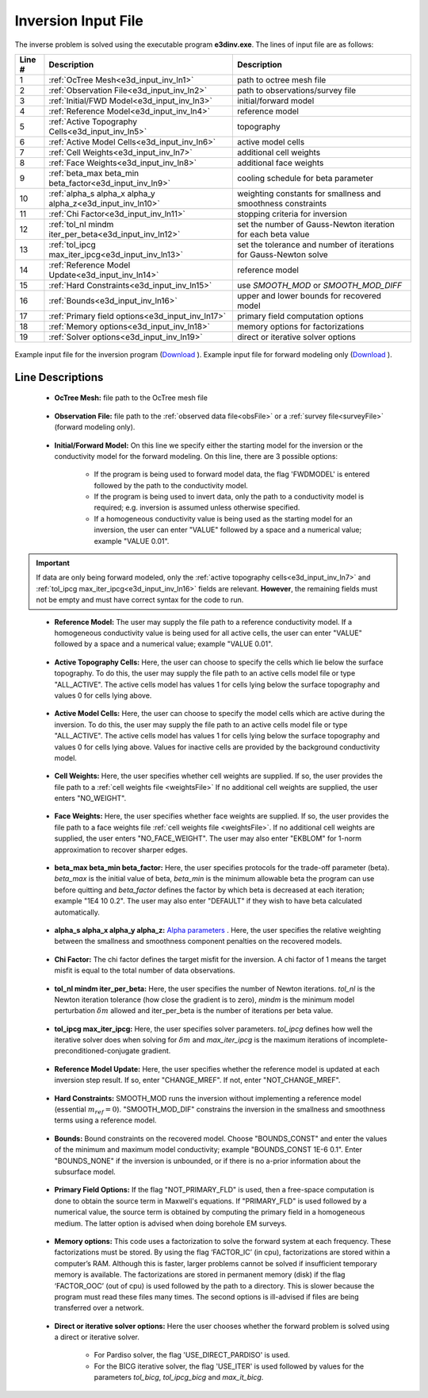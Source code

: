 .. _e3d_input_inv:

Inversion Input File
====================

The inverse problem is solved using the executable program **e3dinv.exe**. The lines of input file are as follows:

.. tabularcolumns:: |L|C|C|

+--------+--------------------------------------------------------------------+-------------------------------------------------------------------+
| Line # | Description                                                        | Description                                                       |
+========+====================================================================+===================================================================+
| 1      | :ref:`OcTree Mesh<e3d_input_inv_ln1>`                              | path to octree mesh file                                          |
+--------+--------------------------------------------------------------------+-------------------------------------------------------------------+
| 2      | :ref:`Observation File<e3d_input_inv_ln2>`                         | path to observations/survey file                                  |
+--------+--------------------------------------------------------------------+-------------------------------------------------------------------+
| 3      | :ref:`Initial/FWD Model<e3d_input_inv_ln3>`                        | initial/forward model                                             |
+--------+--------------------------------------------------------------------+-------------------------------------------------------------------+
| 4      | :ref:`Reference Model<e3d_input_inv_ln4>`                          | reference model                                                   |
+--------+--------------------------------------------------------------------+-------------------------------------------------------------------+
| 5      | :ref:`Active Topography Cells<e3d_input_inv_ln5>`                  | topography                                                        |
+--------+--------------------------------------------------------------------+-------------------------------------------------------------------+
| 6      | :ref:`Active Model Cells<e3d_input_inv_ln6>`                       | active model cells                                                |
+--------+--------------------------------------------------------------------+-------------------------------------------------------------------+
| 7      | :ref:`Cell Weights<e3d_input_inv_ln7>`                             | additional cell weights                                           |
+--------+--------------------------------------------------------------------+-------------------------------------------------------------------+
| 8      | :ref:`Face Weights<e3d_input_inv_ln8>`                             | additional face weights                                           |
+--------+--------------------------------------------------------------------+-------------------------------------------------------------------+
| 9      | :ref:`beta_max beta_min beta_factor<e3d_input_inv_ln9>`            | cooling schedule for beta parameter                               |
+--------+--------------------------------------------------------------------+-------------------------------------------------------------------+
| 10     | :ref:`alpha_s alpha_x alpha_y alpha_z<e3d_input_inv_ln10>`         | weighting constants for smallness and smoothness constraints      |
+--------+--------------------------------------------------------------------+-------------------------------------------------------------------+
| 11     | :ref:`Chi Factor<e3d_input_inv_ln11>`                              | stopping criteria for inversion                                   |
+--------+--------------------------------------------------------------------+-------------------------------------------------------------------+
| 12     | :ref:`tol_nl mindm iter_per_beta<e3d_input_inv_ln12>`              | set the number of Gauss-Newton iteration for each beta value      |
+--------+--------------------------------------------------------------------+-------------------------------------------------------------------+
| 13     | :ref:`tol_ipcg max_iter_ipcg<e3d_input_inv_ln13>`                  | set the tolerance and number of iterations for Gauss-Newton solve |
+--------+--------------------------------------------------------------------+-------------------------------------------------------------------+
| 14     | :ref:`Reference Model Update<e3d_input_inv_ln14>`                  | reference model                                                   |
+--------+--------------------------------------------------------------------+-------------------------------------------------------------------+
| 15     | :ref:`Hard Constraints<e3d_input_inv_ln15>`                        | use *SMOOTH_MOD* or *SMOOTH_MOD_DIFF*                             |
+--------+--------------------------------------------------------------------+-------------------------------------------------------------------+
| 16     | :ref:`Bounds<e3d_input_inv_ln16>`                                  | upper and lower bounds for recovered model                        |
+--------+--------------------------------------------------------------------+-------------------------------------------------------------------+
| 17     | :ref:`Primary field options<e3d_input_inv_ln17>`                   | primary field computation options                                 |
+--------+--------------------------------------------------------------------+-------------------------------------------------------------------+
| 18     | :ref:`Memory options<e3d_input_inv_ln18>`                          | memory options for factorizations                                 |
+--------+--------------------------------------------------------------------+-------------------------------------------------------------------+
| 19     | :ref:`Solver options<e3d_input_inv_ln19>`                          | direct or iterative solver options                                |
+--------+--------------------------------------------------------------------+-------------------------------------------------------------------+



.. figure:: images/create_inv_input.png
     :align: center
     :width: 700

     Example input file for the inversion program (`Download <https://github.com/ubcgif/E3D/raw/e3dinv/assets/input_files1/e3dinv.inp>`__ ). Example input file for forward modeling only (`Download <https://github.com/ubcgif/E3D/raw/e3dinv/assets/input_files1/e3dfwd.inp>`__ ).


Line Descriptions
^^^^^^^^^^^^^^^^^

.. _e3d_input_inv_ln1:

    - **OcTree Mesh:** file path to the OcTree mesh file

.. _e3d_input_inv_ln2:

    - **Observation File:** file path to the :ref:`observed data file<obsFile>` or a :ref:`survey file<surveyFile>` (forward modeling only).

.. _e3d_input_inv_ln3:

    - **Initial/Forward Model:** On this line we specify either the starting model for the inversion or the conductivity model for the forward modeling. On this line, there are 3 possible options:

        - If the program is being used to forward model data, the flag 'FWDMODEL' is entered followed by the path to the conductivity model.
        - If the program is being used to invert data, only the path to a conductivity model is required; e.g. inversion is assumed unless otherwise specified.
        - If a homogeneous conductivity value is being used as the starting model for an inversion, the user can enter "VALUE" followed by a space and a numerical value; example "VALUE 0.01".

.. important::

    If data are only being forward modeled, only the :ref:`active topography cells<e3d_input_inv_ln7>` and :ref:`tol_ipcg max_iter_ipcg<e3d_input_inv_ln16>` fields are relevant. **However**, the remaining fields must not be empty and must have correct syntax for the code to run.

.. _e3d_input_inv_ln4:

    - **Reference Model:** The user may supply the file path to a reference conductivity model. If a homogeneous conductivity value is being used for all active cells, the user can enter "VALUE" followed by a space and a numerical value; example "VALUE 0.01".

.. _e3d_input_inv_ln5:

    - **Active Topography Cells:** Here, the user can choose to specify the cells which lie below the surface topography. To do this, the user may supply the file path to an active cells model file or type "ALL_ACTIVE". The active cells model has values 1 for cells lying below the surface topography and values 0 for cells lying above.

.. _e3d_input_inv_ln6:

    - **Active Model Cells:** Here, the user can choose to specify the model cells which are active during the inversion. To do this, the user may supply the file path to an active cells model file or type "ALL_ACTIVE". The active cells model has values 1 for cells lying below the surface topography and values 0 for cells lying above. Values for inactive cells are provided by the background conductivity model.

.. _e3d_input_inv_ln7:

    - **Cell Weights:** Here, the user specifies whether cell weights are supplied. If so, the user provides the file path to a :ref:`cell weights file <weightsFile>`  If no additional cell weights are supplied, the user enters "NO_WEIGHT".

.. _e3d_input_inv_ln8:

    - **Face Weights:** Here, the user specifies whether face weights are supplied. If so, the user provides the file path to a face weights file :ref:`cell weights file <weightsFile>`. If no additional cell weights are supplied, the user enters "NO_FACE_WEIGHT". The user may also enter "EKBLOM" for 1-norm approximation to recover sharper edges.

.. _e3d_input_inv_ln9:

    - **beta_max beta_min beta_factor:** Here, the user specifies protocols for the trade-off parameter (beta). *beta_max* is the initial value of beta, *beta_min* is the minimum allowable beta the program can use before quitting and *beta_factor* defines the factor by which beta is decreased at each iteration; example "1E4 10 0.2". The user may also enter "DEFAULT" if they wish to have beta calculated automatically.

.. _e3d_input_inv_ln10:

    - **alpha_s alpha_x alpha_y alpha_z:** `Alpha parameters <http://giftoolscookbook.readthedocs.io/en/latest/content/fundamentals/Alphas.html>`__ . Here, the user specifies the relative weighting between the smallness and smoothness component penalties on the recovered models.

.. _e3d_input_inv_ln11:

    - **Chi Factor:** The chi factor defines the target misfit for the inversion. A chi factor of 1 means the target misfit is equal to the total number of data observations.

.. _e3d_input_inv_ln12:

    - **tol_nl mindm iter_per_beta:** Here, the user specifies the number of Newton iterations. *tol_nl* is the Newton iteration tolerance (how close the gradient is to zero), *mindm* is the minimum model perturbation :math:`\delta m` allowed and iter_per_beta is the number of iterations per beta value.

.. _e3d_input_inv_ln13:

    - **tol_ipcg max_iter_ipcg:** Here, the user specifies solver parameters. *tol_ipcg* defines how well the iterative solver does when solving for :math:`\delta m` and *max_iter_ipcg* is the maximum iterations of incomplete-preconditioned-conjugate gradient.

.. _e3d_input_inv_ln14:

    - **Reference Model Update:** Here, the user specifies whether the reference model is updated at each inversion step result. If so, enter "CHANGE_MREF". If not, enter "NOT_CHANGE_MREF".

.. _e3d_input_inv_ln15:

    - **Hard Constraints:** SMOOTH_MOD runs the inversion without implementing a reference model (essential :math:`m_{ref}=0`). "SMOOTH_MOD_DIF" constrains the inversion in the smallness and smoothness terms using a reference model.

.. _e3d_input_inv_ln16:

    - **Bounds:** Bound constraints on the recovered model. Choose "BOUNDS_CONST" and enter the values of the minimum and maximum model conductivity; example "BOUNDS_CONST 1E-6 0.1". Enter "BOUNDS_NONE" if the inversion is unbounded, or if there is no a-prior information about the subsurface model.

.. _e3d_input_inv_ln17:

    - **Primary Field Options:** If the flag "NOT_PRIMARY_FLD" is used, then a free-space computation is done to obtain the source term in Maxwell's equations. If "PRIMARY_FLD" is used followed by a numerical value, the source term is obtained by computing the primary field in a homogeneous medium. The latter option is advised when doing borehole EM surveys.


.. _e3d_input_inv_ln18:

    - **Memory options:** This code uses a factorization to solve the forward system at each frequency. These factorizations must be stored. By using the flag ‘FACTOR_IC’ (in cpu), factorizations are stored within a computer’s RAM. Although this is faster, larger problems cannot be solved if insufficient temporary memory is available. The factorizations are stored in permanent memory (disk) if the flag ‘FACTOR_OOC’ (out of cpu) is used followed by the path to a directory. This is slower because the program must read these files many times. The second options is ill-advised if files are being transferred over a network.

.. _e3d_input_inv_ln19:

    - **Direct or iterative solver options:** Here the user chooses whether the forward problem is solved using a direct or iterative solver.

        - For Pardiso solver, the flag 'USE_DIRECT_PARDISO' is used.
        - For the BICG iterative solver, the flag 'USE_ITER' is used followed by values for the parameters *tol_bicg*, *tol_ipcg_bicg* and *max_it_bicg*. 

